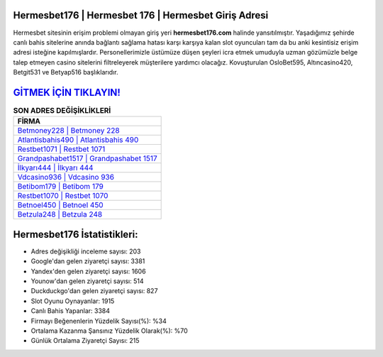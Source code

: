 ﻿Hermesbet176 | Hermesbet 176 | Hermesbet Giriş Adresi
===================================

.. image:: images/hermesbet-giris.jpg
   :width: 600
   
Hermesbet sitesinin erişim problemi olmayan giriş yeri **hermesbet176.com** halinde yansıtılmıştır. Yaşadığımız şehirde canlı bahis sitelerine anında bağlantı sağlama hatası karşı karşıya kalan slot oyuncuları tam da bu anki kesintisiz erişim adresi isteğine kapılmışlardır. Personellerimizle üstümüze düşen şeyleri icra etmek umuduyla uzman gözümüzle belge talep etmeyen casino sitelerini filtreleyerek müşterilere yardımcı olacağız. Kovuşturulan OsloBet595, Altıncasino420, Betgit531 ve Betyap516 başlıklarıdır.

`GİTMEK İÇİN TIKLAYIN! <https://uclck.me/gonow>`_
==============

.. list-table:: **SON ADRES DEĞİŞİKLİKLERİ**
   :widths: 100
   :header-rows: 1

   * - FİRMA
   * - `Betmoney228 | Betmoney 228 <betmoney228-betmoney-228-betmoney-giris-adresi.html>`_
   * - `Atlantisbahis490 | Atlantisbahis 490 <atlantisbahis490-atlantisbahis-490-atlantisbahis-giris-adresi.html>`_
   * - `Restbet1071 | Restbet 1071 <restbet1071-restbet-1071-restbet-giris-adresi.html>`_	 
   * - `Grandpashabet1517 | Grandpashabet 1517 <grandpashabet1517-grandpashabet-1517-grandpashabet-giris-adresi.html>`_	 
   * - `İlkyarı444 | İlkyarı 444 <ilkyari444-ilkyari-444-ilkyari-giris-adresi.html>`_ 
   * - `Vdcasino936 | Vdcasino 936 <vdcasino936-vdcasino-936-vdcasino-giris-adresi.html>`_
   * - `Betibom179 | Betibom 179 <betibom179-betibom-179-betibom-giris-adresi.html>`_	 
   * - `Restbet1070 | Restbet 1070 <restbet1070-restbet-1070-restbet-giris-adresi.html>`_
   * - `Betnoel450 | Betnoel 450 <betnoel450-betnoel-450-betnoel-giris-adresi.html>`_
   * - `Betzula248 | Betzula 248 <betzula248-betzula-248-betzula-giris-adresi.html>`_
	 
Hermesbet176 İstatistikleri:
===================================	 
* Adres değişikliği inceleme sayısı: 203
* Google'dan gelen ziyaretçi sayısı: 3381
* Yandex'den gelen ziyaretçi sayısı: 1606
* Younow'dan gelen ziyaretçi sayısı: 514
* Duckduckgo'dan gelen ziyaretçi sayısı: 827
* Slot Oyunu Oynayanlar: 1915
* Canlı Bahis Yapanlar: 3384
* Firmayı Beğenenlerin Yüzdelik Sayısı(%): %34
* Ortalama Kazanma Şansınız Yüzdelik Olarak(%): %70
* Günlük Ortalama Ziyaretçi Sayısı: 215
